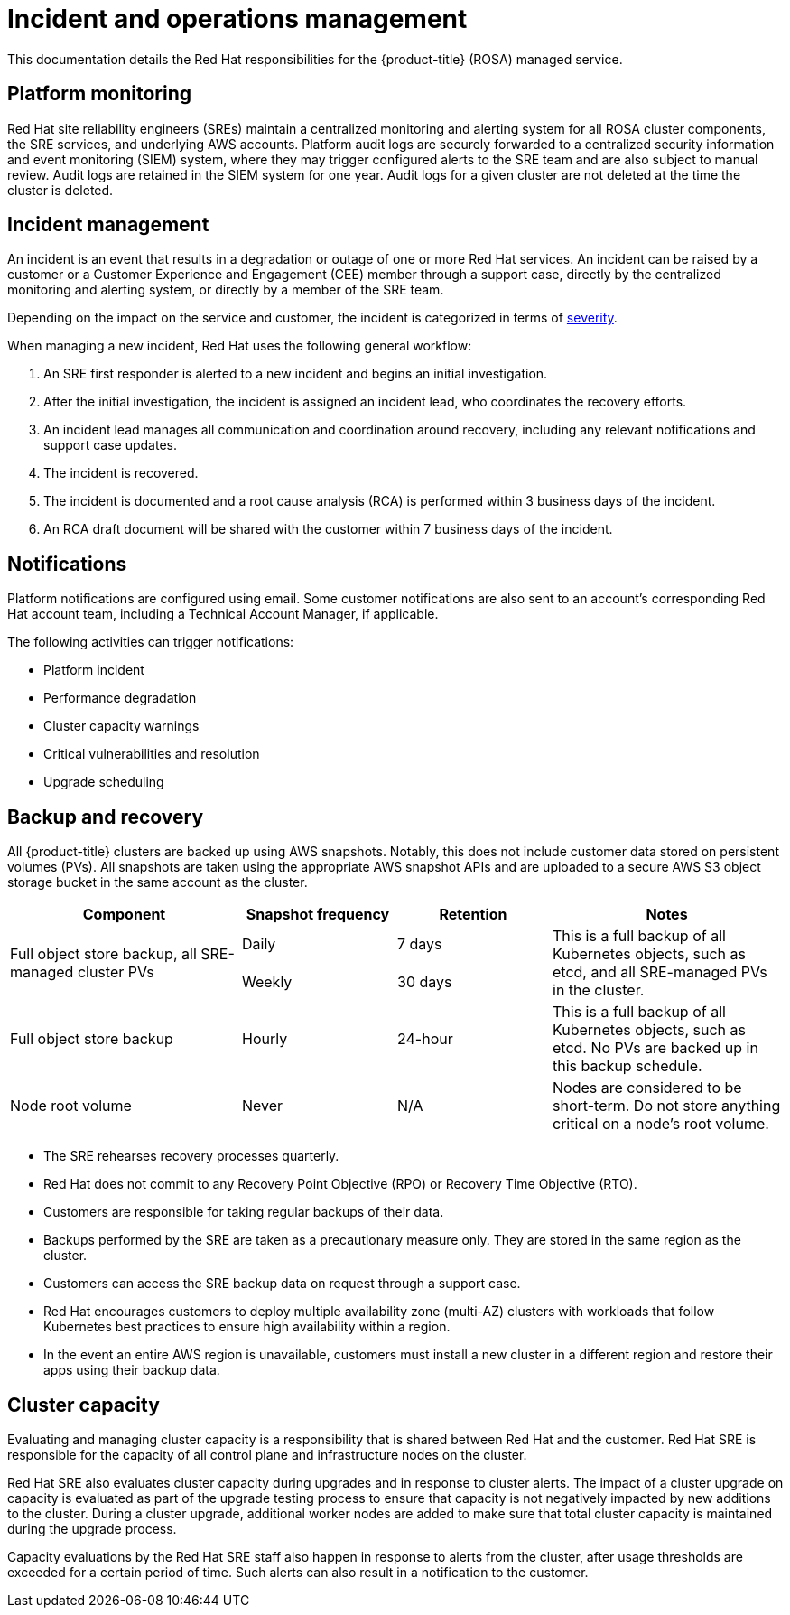 
// Module included in the following assemblies:
//
// * assemblies/rosa-policy-process-security.adoc

[id="rosa-policy-incident_{context}"]
= Incident and operations management


This documentation details the Red Hat responsibilities for the {product-title} (ROSA) managed service.

[id="rosa-policy-platform-monitoring_{context}"]
== Platform monitoring
Red Hat site reliability engineers (SREs) maintain a centralized monitoring and alerting system for all ROSA cluster components, the SRE services, and underlying AWS accounts. Platform audit logs are securely forwarded to a centralized security information and event monitoring (SIEM) system, where they may trigger configured alerts to the SRE team and are also subject to manual review. Audit logs are retained in the SIEM system for one year. Audit logs for a given cluster are not deleted at the time the cluster is deleted.

[id="rosa-policy-incident-management_{context}"]
== Incident management
An incident is an event that results in a degradation or outage of one or more Red Hat services. An incident can be raised by a customer or a Customer Experience and Engagement (CEE) member through a support case, directly by the centralized monitoring and alerting system, or directly by a member of the SRE team.

Depending on the impact on the service and customer, the incident is categorized in terms of link:https://access.redhat.com/support/offerings/production/sla[severity].

When managing a new incident, Red Hat uses the following general workflow:

. An SRE first responder is alerted to a new incident and begins an initial investigation.
. After the initial investigation, the incident is assigned an incident lead, who coordinates the recovery efforts.
. An incident lead manages all communication and coordination around recovery, including any relevant notifications and support case updates.
. The incident is recovered.
. The incident is documented and a root cause analysis (RCA) is performed within 3 business days of the incident.
. An RCA draft document will be shared with the customer within 7 business days of the incident.

[id="rosa-policy-notifications_{context}"]
== Notifications
Platform notifications are configured using email. Some customer notifications are also sent to an account's corresponding Red Hat account team, including a Technical Account Manager, if applicable.

The following activities can trigger notifications:

- Platform incident
- Performance degradation
- Cluster capacity warnings
- Critical vulnerabilities and resolution
- Upgrade scheduling

[id="rosa-policy-backup-recovery_{context}"]
== Backup and recovery
All {product-title} clusters are backed up using AWS snapshots. Notably, this does not include customer data stored on persistent volumes (PVs). All snapshots are taken using the appropriate AWS snapshot APIs and are uploaded to a secure AWS S3 object storage bucket in the same account as the cluster.

[cols= "3a,2a,2a,3a",options="header"]

|===
|Component
|Snapshot frequency
|Retention
|Notes

.2+|Full object store backup, all SRE-managed cluster PVs
|Daily
|7 days
.2+|This is a full backup of all Kubernetes objects, such as etcd, and all SRE-managed PVs in the cluster.

|Weekly
|30 days


|Full object store backup
|Hourly
|24-hour
|This is a full backup of all Kubernetes objects, such as etcd. No PVs are backed up in this backup schedule.

|Node root volume
|Never
|N/A
|Nodes are considered to be short-term. Do not store anything critical on a node's root volume.

|===

- The SRE rehearses recovery processes quarterly.
- Red Hat does not commit to any Recovery Point Objective (RPO) or Recovery Time Objective (RTO).
- Customers are responsible for taking regular backups of their data.
- Backups performed by the SRE are taken as a precautionary measure only. They are stored in the same region as the cluster.
- Customers can access the SRE backup data on request through a support case.
- Red Hat encourages customers to deploy multiple availability zone (multi-AZ) clusters with workloads that follow Kubernetes best practices to ensure high availability within a region.
- In the event an entire AWS region is unavailable, customers must install a new cluster in a different region and restore their apps using their backup data.

[id="rosa-policy-cluster-capacity_{context}"]
== Cluster capacity
Evaluating and managing cluster capacity is a responsibility that is shared between Red Hat and the customer. Red Hat SRE is responsible for the capacity of all control plane and infrastructure nodes on the cluster.

Red Hat SRE also evaluates cluster capacity during upgrades and in response to cluster alerts. The impact of a cluster upgrade on capacity is evaluated as part of the upgrade testing process to ensure that capacity is not negatively impacted by new additions to the cluster. During a cluster upgrade, additional worker nodes are added to make sure that total cluster capacity is maintained during the upgrade process.

Capacity evaluations by the Red Hat SRE staff also happen in response to alerts from the cluster, after usage thresholds are exceeded for a certain period of time. Such alerts can also result in a notification to the customer.
